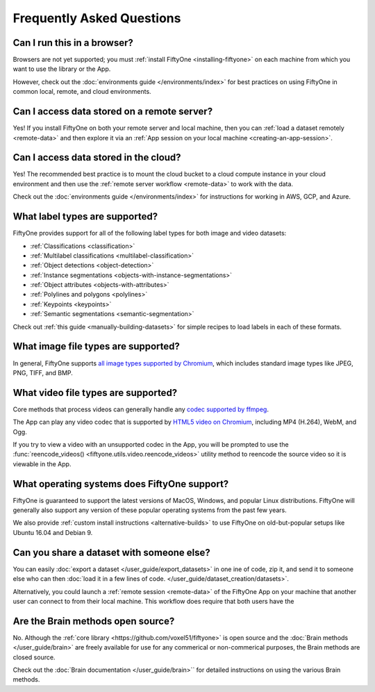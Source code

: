 Frequently Asked Questions
==========================

.. default-role:: code

Can I run this in a browser?
----------------------------

Browsers are not yet supported; you must
:ref:`install FiftyOne <installing-fiftyone>` on each machine from which you
want to use the library or the App.

However, check out the :doc:`environments guide </environments/index>` for
best practices on using FiftyOne in common local, remote, and cloud
environments.

Can I access data stored on a remote server?
--------------------------------------------

Yes! If you install FiftyOne on both your remote server and local machine, then
you can :ref:`load a dataset remotely <remote-data>` and then explore it via an
:ref:`App session on your local machine <creating-an-app-session>`.

Can I access data stored in the cloud?
--------------------------------------

Yes! The recommended best practice is to mount the cloud bucket to a cloud
compute instance in your cloud environment and then use the
:ref:`remote server workflow <remote-data>` to work with the data.

Check out the :doc:`environments guide </environments/index>` for instructions
for working in AWS, GCP, and Azure.

What label types are supported?
-------------------------------

FiftyOne provides support for all of the following label types for both image
and video datasets:

- :ref:`Classifications <classification>`
- :ref:`Multilabel classifications <multilabel-classification>`
- :ref:`Object detections <object-detection>`
- :ref:`Instance segmentations <objects-with-instance-segmentations>`
- :ref:`Object attributes <objects-with-attributes>`
- :ref:`Polylines and polygons <polylines>`
- :ref:`Keypoints <keypoints>`
- :ref:`Semantic segmentations <semantic-segmentation>`

Check out :ref:`this guide <manually-building-datasets>` for simple recipes to
load labels in each of these formats.

What image file types are supported?
------------------------------------

In general, FiftyOne supports `all image types supported by Chromium
<https://en.wikipedia.org/wiki/Comparison_of_browser_engines_(graphics_support)>`_,
which includes standard image types like JPEG, PNG, TIFF, and BMP.

What video file types are supported?
------------------------------------

Core methods that process videos can generally handle any
`codec supported by ffmpeg <https://www.ffmpeg.org/general.html#Video-Codecs>`_.

The App can play any video codec that is supported by
`HTML5 video on Chromium <https://en.wikipedia.org/wiki/HTML5_video#Browser_support>`_,
including MP4 (H.264), WebM, and Ogg.

If you try to view a video with an unsupported codec in the App, you will be
prompted to use the :func:`reencode_videos() <fiftyone.utils.video.reencode_videos>`
utility method to reencode the source video so it is viewable in the App.

What operating systems does FiftyOne support?
---------------------------------------------

FiftyOne is guaranteed to support the latest versions of MacOS, Windows, and
popular Linux distributions. FiftyOne will generally also support any version
of these popular operating systems from the past few years.

We also provide :ref:`custom install instructions <alternative-builds>` to use
FiftyOne on old-but-popular setups like Ubuntu 16.04 and Debian 9.

Can you share a dataset with someone else?
------------------------------------------

You can easily :doc:`export a dataset </user_guide/export_datasets>` in one
ine of code, zip it, and send it to someone else who can then
:doc:`load it in a few lines of code. </user_guide/dataset_creation/datasets>`.

Alternatively, you could launch a :ref:`remote session <remote-data>` of the
FiftyOne App on your machine that another user can connect to from their local
machine. This workflow does require that both users have the

Are the Brain methods open source?
----------------------------------

No. Although the :ref:`core library <https://github.com/voxel51/fiftyone>` is
open source and the :doc:`Brain methods </user_guide/brain>` are freely
available for use for any commerical or non-commerical purposes, the Brain
methods are closed source.

Check out the :doc:`Brain documentation </user_guide/brain>`` for detailed
instructions on using the various Brain methods.

